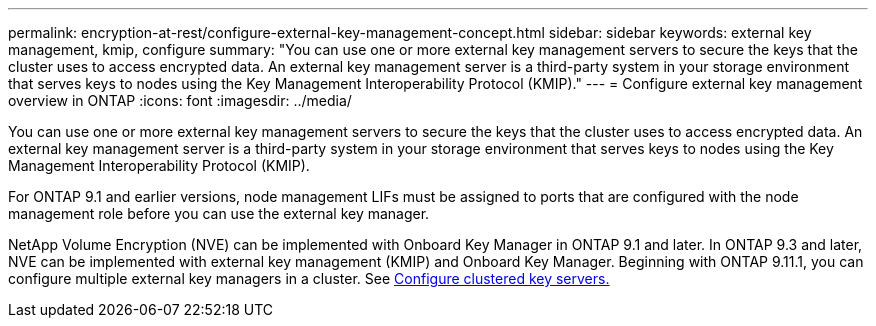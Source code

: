 ---
permalink: encryption-at-rest/configure-external-key-management-concept.html
sidebar: sidebar
keywords: external key management, kmip, configure
summary: "You can use one or more external key management servers to secure the keys that the cluster uses to access encrypted data. An external key management server is a third-party system in your storage environment that serves keys to nodes using the Key Management Interoperability Protocol (KMIP)."
---
= Configure external key management overview in ONTAP
:icons: font
:imagesdir: ../media/

[.lead]
You can use one or more external key management servers to secure the keys that the cluster uses to access encrypted data. An external key management server is a third-party system in your storage environment that serves keys to nodes using the Key Management Interoperability Protocol (KMIP).

For ONTAP 9.1 and earlier versions, node management LIFs must be assigned to ports that are configured with the node management role before you can use the external key manager.

NetApp Volume Encryption (NVE) can be implemented with Onboard Key Manager in ONTAP 9.1 and later. In ONTAP 9.3 and later, NVE can be implemented with external key management (KMIP) and Onboard Key Manager. Beginning with ONTAP 9.11.1, you can configure multiple external key managers in a cluster. See xref:configure-cluster-key-server-task.html[Configure clustered key servers.]


// 2025 Jan 22, ONTAPDOC-1070
// BURT 1374208, 10 NOV 2021
//22 march 2022 IE-497